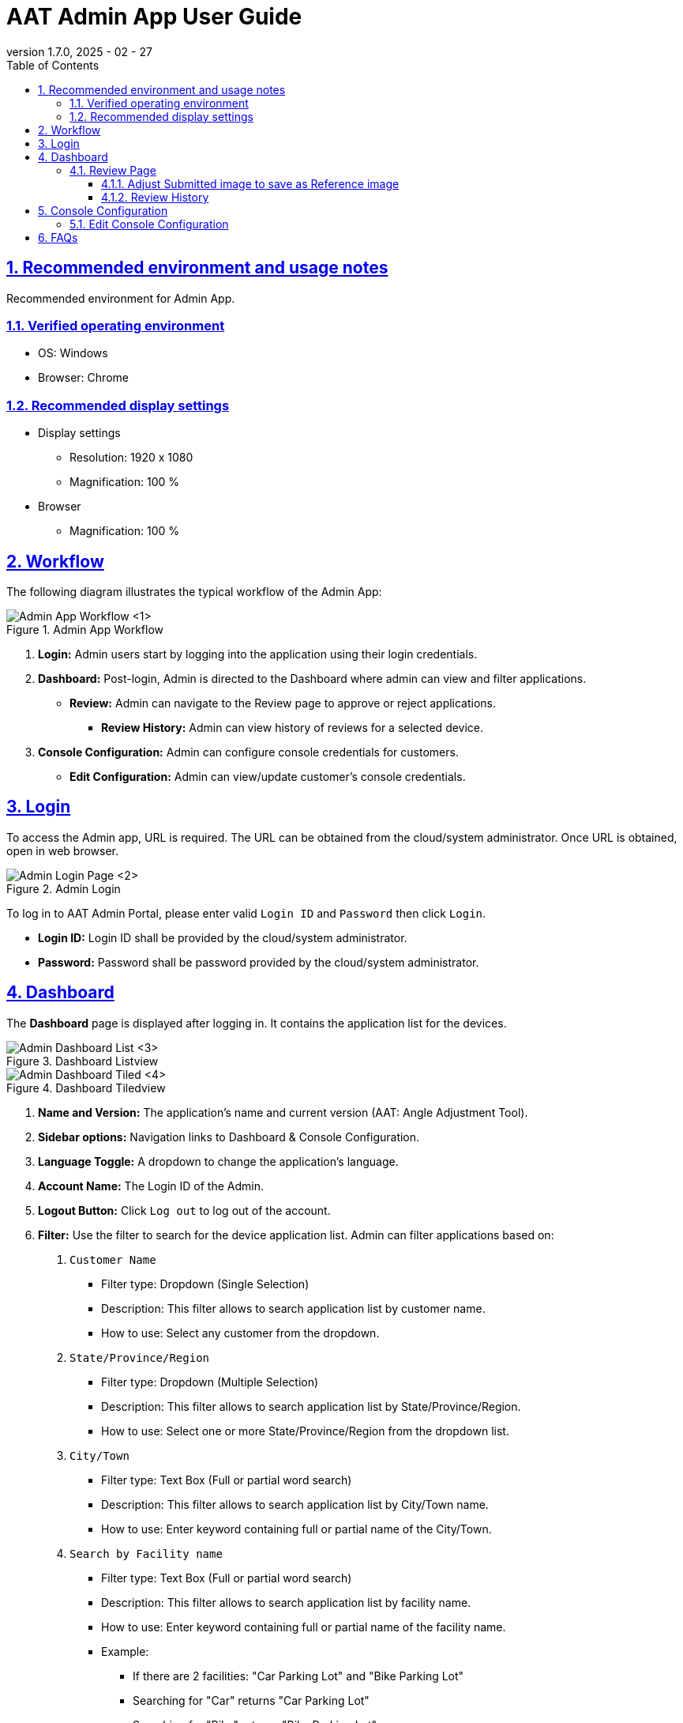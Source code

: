 = AAT Admin App User Guide
:docinfo: shared
:doctype: book
:data-uri:
:title: Angle Adjustment Tool (AAT) - Admin App User Guide
:revdate: 2025 - 02 - 27
:revnumber: 1.7.0
:toc: left
:toclevels: 3
:toc-title: Table of Contents
:sectanchors:
:sectlinks:
:sectnums:
:multipage-level: 2
:icons: font
:encoding: utf-8

== Recommended environment and usage notes

Recommended environment for Admin App.

=== Verified operating environment

* OS: Windows
* Browser: Chrome

=== Recommended display settings

* Display settings
  ** Resolution: 1920 x 1080
  ** Magnification: 100 %

* Browser
  ** Magnification: 100 %

== Workflow

The following diagram illustrates the typical workflow of the Admin App:

.Admin App Workflow
image::./admin-app-images/admin_workflow.png[Admin App Workflow <1>]

1. **Login:** Admin users start by logging into the application using their login credentials.
2. **Dashboard:** Post-login, Admin is directed to the Dashboard where admin can view and filter applications.
  * **Review:** Admin can navigate to the Review page to approve or reject applications.
    - **Review History:** Admin can view history of reviews for a selected device.
3. **Console Configuration:** Admin can configure console credentials for customers.
  * **Edit Configuration:** Admin can view/update customer's console credentials.

== Login

To access the Admin app, URL is required. The URL can be obtained from the cloud/system administrator.
Once URL is obtained, open in web browser.

.Admin Login
image::./admin-app-images/admin_login.png[Admin Login Page <2>]

To log in to AAT Admin Portal, please enter valid `Login ID` and `Password` then click `Login`.

* **Login ID:** Login ID shall be provided by the cloud/system administrator.
* **Password:** Password shall be password provided by the cloud/system administrator.

== Dashboard

The **Dashboard** page is displayed after logging in. It contains the application list for the devices.

.Dashboard Listview
image::./admin-app-images/dashboard_list.png[Admin Dashboard List <3>]

.Dashboard Tiledview
image::./admin-app-images/dashboard_tiled.png[Admin Dashboard Tiled <4>]

1. **Name and Version:** The application's name and current version (AAT: Angle Adjustment Tool).
2. **Sidebar options:** Navigation links to Dashboard & Console Configuration.
3. **Language Toggle:** A dropdown to change the application's language.
4. **Account Name:** The Login ID of the Admin.
5. **Logout Button:** Click `Log out` to log out of the account.
6. **Filter:** Use the filter to search for the device application list. Admin can filter applications based on:
  . `Customer Name`
  * Filter type: Dropdown (Single Selection)
  * Description: This filter allows to search application list by customer name.
  * How to use: Select any customer from the dropdown.

  . `State/Province/Region`
  * Filter type: Dropdown (Multiple Selection)
  * Description: This filter allows to search application list by State/Province/Region.
  * How to use: Select one or more State/Province/Region from the dropdown list.

  . `City/Town`
  * Filter type: Text Box (Full or partial word search)
  * Description: This filter allows to search application list by City/Town name.
  * How to use: Enter keyword containing full or partial name of the City/Town.

  . `Search by Facility name`
  * Filter type: Text Box (Full or partial word search)
  * Description: This filter allows to search application list by facility name.
  * How to use: Enter keyword containing full or partial name of the facility name.
  * Example:
  ** If there are 2 facilities: "Car Parking Lot" and "Bike Parking Lot"
  ** Searching for "Car" returns "Car Parking Lot"
  ** Searching for "Bike" returns "Bike Parking Lot"
  ** Searching for "Parking" returns both "Car Parking Lot" and "Bike Parking Lot"
  ** Searching for "Lot Parking" returns both "Car Parking Lot" and "Bike Parking Lot"

[NOTE]
====
* Search Button: Use the Search button to apply filters based on the specified criteria (Customer Name, State/Province/Region, City/Town, Facility Name). This action retrieves device applications that match the entered filter parameters. Additionally, it can be used as a reload button to fetch the latest results.
* Clear Button: Use the Clear button to reset all applied filters and return to the default view of all device applications without any filtering criteria.
====

[arabic, start=7]
1. **Application Status Checkboxes:** Select the checkboxes to display application list based on their status.
2. **Details Button:** Click `Details` to view the latest review details of a specific device.
3. **Device Connection State:** Device connection is indicated left to the Device ID in the `Device ID` column.
  * Green dot: Device is connected to AITRIOS.
  * Red cross: Device is disconnected from AITRIOS or state is unknown.
4. **List/Tiled view:** Dashboard has 2 viewing options.
  * List View: The list view presents application list in row-by-row format.
  * Tiled View: The tiled View arranges application list in columns, providing preview of submitted camera image. The preview size varies based on the selected tile size:
    ** Small: Shows more items with smaller thumbnails.
    ** Medium: Balances the number of items with thumbnail size.
    ** Large: Shows fewer items with larger thumbnails.

=== Review Page

.Review Details
image::./admin-app-images/review_details.png[Review Details <5>]

.Grid Line Color Picker
image::./admin-app-images/grid_line_color_picker.png[Grid Line Color Picker <6>]

1. **Device and Review Details:** Displays details about the device under review.
2. **Application Status:** Displays the current application status.
3. **Image Grid Lines:** The `Show Grid Lines` checkbox allows user to toggle the visibility of grid lines on the submitted and reference image. The palette button next to grid line checkbox opens a color picker to customize the grid line color.
4. **Submitted Image:** Image submitted by the contractor for verification.
5. **Reference Image:** Reference image to compare against the submitted image during review.
6. **Preserve Aspect Ratio:** When enabled, the reference image maintains its original dimensions. If disabled, the reference image will be resized to match the dimensions of the submitted image, which may result in distortion or stretching of the image.
7. **Approve Button:** Click `Approve` to approve the review request after verification.
8. **Reject Button:** Enter the rejection reason in the provided field, then click `Reject` to reject the review request.
9. **Update Reference Image Button:** Click `Update Reference Image` to open a pop-up window where user can drag and adjust the submitted image, then save it as the new reference image.
10. **Restore Reference Image Button:** Click `Restore Reference Image` to reset the reference image to the last saved version, discarding any changes made.
11. **View History:** Click `View History` to see the history of review data for the selected device.

==== Adjust Submitted image to save as Reference image

Users can reject the review by making adjustments to submitted image and saving it as the reference image.

.Adjust Submitted Image
image::./admin-app-images/adjust_submitted_image.png[Adjust Submitted Image <7>]

* This interface allows users to drag and adjust the submitted image before saving it as the reference image.
* Grid lines are enabled in this window to assist with precise adjustments.
* Once the user has made the desired adjustments to the submitted image, clicking the `Update Reference Image` button will provide the preview of the adjusted image as the new reference image.
* If the reject comment field is empty, a default comment will be automatically added to the text area when updating the reference image. The user can then modify this comment as needed before rejecting.

[NOTE]
====
* Updating the reference image will disable the option to approve the review. This is to ensure that the user can approve the review once submitted image aligns with the updated reference image.
* If the review is rejected, the updated reference image will permanently overwrite the existing reference image. This means that the previous reference image will no longer be available.
====

.Updated Reference Image
image::./admin-app-images/updated_reference_image.png[Updated Reference Image <8>]

* The user can reset the reference image to the last saved version if they choose to discard the adjustments.
* On rejecting the review, the updated reference image will be permanently saved, replacing the previous reference image.

==== Review History

All the reviews of the selected device are listed here.

.Review History
image::./admin-app-images/review_history_main.png[Review History <9>]

* **Review Image:** Click thumbnail to view larger previews of images associated with each review.
* **Review Comment:** Review comment if any.

.Review Image Preview
image::./admin-app-images/review_history_image_preview.png[Review Image Preview <10>]

== Console Configuration

Console configuration page displays the list of customers for the logged in Admin account.
The page has an option to edit the console credentials for the selected Customer.

.Configuration List
image::./admin-app-images/configuration_list.png[Configuration List <11>]

1. **Edit Button:** Click `Edit` to modify the console credentials for a selected customer.

=== Edit Console Configuration

Admin can view/edit console credentials of the selected customer.

.Edit Configuration
image::./admin-app-images/edit_configuration.png[Edit Configuration <12>]

To change the credentials, please edit as applicable and click Save.

== FAQs

Here are some frequently asked questions and their answers.

Q: How can I view the review history?::
A: Navigate to the Review Page and click `View History`.

Q: How do I get login credentials of Admin App?::
A: Check with system/cloud Administrator to know the login credentials.

Q: How do I reset password of Admin App?::
A: Check with system/cloud Administrator to request to reset the password.

Q: How do I get Customer Console Credentials?::
A: Check with system/cloud Administrator to get customer's console credentials or refer AITRIOS developer site documentation.
